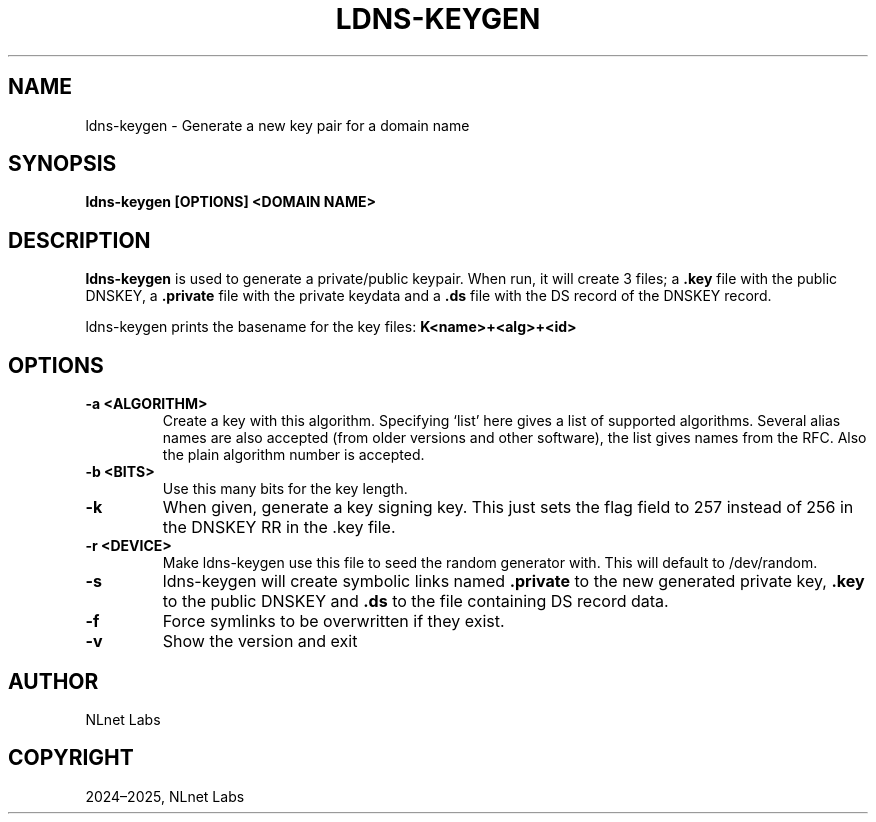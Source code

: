 .\" Man page generated from reStructuredText.
.
.
.nr rst2man-indent-level 0
.
.de1 rstReportMargin
\\$1 \\n[an-margin]
level \\n[rst2man-indent-level]
level margin: \\n[rst2man-indent\\n[rst2man-indent-level]]
-
\\n[rst2man-indent0]
\\n[rst2man-indent1]
\\n[rst2man-indent2]
..
.de1 INDENT
.\" .rstReportMargin pre:
. RS \\$1
. nr rst2man-indent\\n[rst2man-indent-level] \\n[an-margin]
. nr rst2man-indent-level +1
.\" .rstReportMargin post:
..
.de UNINDENT
. RE
.\" indent \\n[an-margin]
.\" old: \\n[rst2man-indent\\n[rst2man-indent-level]]
.nr rst2man-indent-level -1
.\" new: \\n[rst2man-indent\\n[rst2man-indent-level]]
.in \\n[rst2man-indent\\n[rst2man-indent-level]]u
..
.TH "LDNS-KEYGEN" "1" "May 16, 2025" "0.1.0" "dnst"
.SH NAME
ldns-keygen \- Generate a new key pair for a domain name
.SH SYNOPSIS
.sp
\fBldns\-keygen\fP \fB[OPTIONS]\fP \fB<DOMAIN NAME>\fP
.SH DESCRIPTION
.sp
\fBldns\-keygen\fP is used to generate a private/public keypair. When run, it will
create 3 files; a \fB\&.key\fP file with the public DNSKEY, a \fB\&.private\fP file
with the private keydata and a \fB\&.ds\fP file with the DS record of the DNSKEY
record.
.sp
ldns\-keygen prints the basename for the key files: \fBK<name>+<alg>+<id>\fP
.SH OPTIONS
.INDENT 0.0
.TP
.B \-a <ALGORITHM>
Create a key with this algorithm. Specifying ‘list’ here gives a list of
supported algorithms. Several alias names are also accepted (from older
versions and other software), the list gives names from the RFC. Also the
plain algorithm number is accepted.
.UNINDENT
.INDENT 0.0
.TP
.B \-b <BITS>
Use this many bits for the key length.
.UNINDENT
.INDENT 0.0
.TP
.B \-k
When given, generate a key signing key. This just sets the flag field to
257 instead of 256 in the DNSKEY RR in the .key file.
.UNINDENT
.INDENT 0.0
.TP
.B \-r <DEVICE>
Make ldns\-keygen use this file to seed the random generator with. This
will default to /dev/random.
.UNINDENT
.INDENT 0.0
.TP
.B \-s
ldns\-keygen will create symbolic links named \fB\&.private\fP to the new
generated private key, \fB\&.key\fP to the public DNSKEY and \fB\&.ds\fP to the
file containing DS record data.
.UNINDENT
.INDENT 0.0
.TP
.B \-f
Force symlinks to be overwritten if they exist.
.UNINDENT
.INDENT 0.0
.TP
.B \-v
Show the version and exit
.UNINDENT
.SH AUTHOR
NLnet Labs
.SH COPYRIGHT
2024–2025, NLnet Labs
.\" Generated by docutils manpage writer.
.

